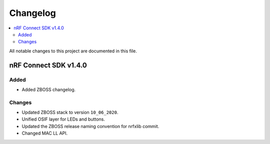 .. _zboss_changelog:

Changelog
#########

.. contents::
   :local:
   :depth: 2

All notable changes to this project are documented in this file.

nRF Connect SDK v1.4.0
**********************

Added
=====

* Added ZBOSS changelog.

Changes
=======

* Updated ZBOSS stack to version ``10_06_2020``.
* Unified OSIF layer for LEDs and buttons.
* Updated the ZBOSS release naming convention for nrfxlib commit.
* Changed MAC LL API.
